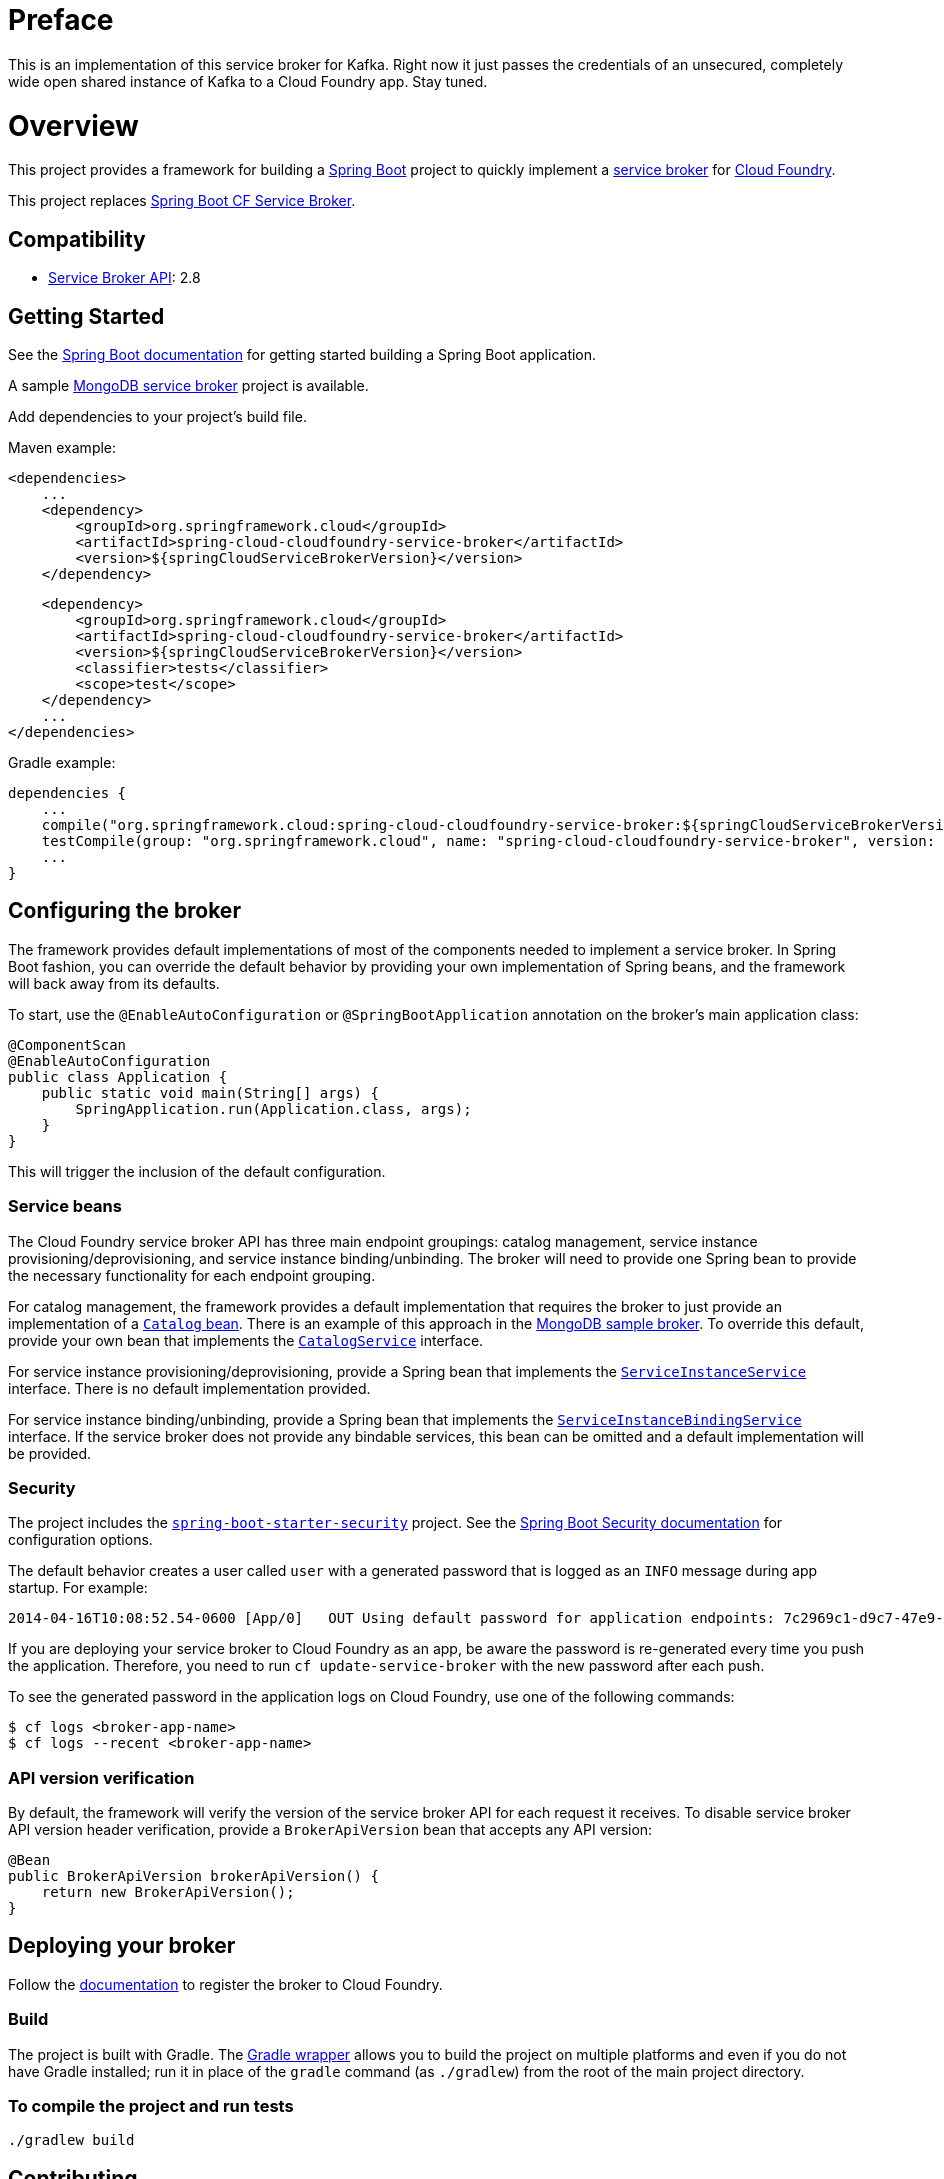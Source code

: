 = Preface

This is an implementation of this service broker for Kafka.  Right now it just passes the credentials of an unsecured, completely wide open shared instance of Kafka to a Cloud Foundry app.  Stay tuned.

= Overview

This project provides a framework for building a http://projects.spring.io/spring-boot/[Spring Boot] project to quickly implement a http://docs.cloudfoundry.org/services/overview.html[service broker] for http://www.cloudfoundry.org[Cloud Foundry].

This project replaces https://github.com/cloudfoundry-community/spring-boot-cf-service-broker[Spring Boot CF Service Broker]. 

== Compatibility

* http://docs.cloudfoundry.org/services/api.html[Service Broker API]: 2.8

== Getting Started

See the http://docs.spring.io/spring-boot/docs/current/reference/htmlsingle/#getting-started-first-application[Spring Boot documentation] for getting started building a Spring Boot application.

A sample https://github.com/spring-cloud-samples/cloudfoundry-service-broker[MongoDB service broker] project is available.

Add dependencies to your project's build file. 

Maven example: 

    <dependencies>
        ...
        <dependency>
            <groupId>org.springframework.cloud</groupId>
            <artifactId>spring-cloud-cloudfoundry-service-broker</artifactId>
            <version>${springCloudServiceBrokerVersion}</version>
        </dependency>

        <dependency>
            <groupId>org.springframework.cloud</groupId>
            <artifactId>spring-cloud-cloudfoundry-service-broker</artifactId>
            <version>${springCloudServiceBrokerVersion}</version>
            <classifier>tests</classifier>
            <scope>test</scope>
        </dependency>
        ...
    </dependencies>

Gradle example: 

    dependencies {
        ...
        compile("org.springframework.cloud:spring-cloud-cloudfoundry-service-broker:${springCloudServiceBrokerVersion}")
        testCompile(group: "org.springframework.cloud", name: "spring-cloud-cloudfoundry-service-broker", version: "${springCloudServiceBrokerVersion}", classifier: "tests")
        ...
    }        

== Configuring the broker

The framework provides default implementations of most of the components needed to implement a service broker. In Spring Boot fashion, you can override the default behavior by providing your own implementation of Spring beans, and the framework will back away from its defaults.

To start, use the `@EnableAutoConfiguration` or `@SpringBootApplication` annotation on the broker's main application class:

    @ComponentScan
    @EnableAutoConfiguration
    public class Application {
        public static void main(String[] args) {
            SpringApplication.run(Application.class, args);
        }
    }

This will trigger the inclusion of the default configuration.

=== Service beans

The Cloud Foundry service broker API has three main endpoint groupings: catalog management, service instance provisioning/deprovisioning, and service instance binding/unbinding. The broker will need to provide one Spring bean to provide the necessary functionality for each endpoint grouping.

For catalog management, the framework provides a default implementation that requires the broker to just provide an implementation of a link:src/main/java/org/springframework/cloud/servicebroker/model/Catalog.java[`Catalog` bean]. There is an example of this approach in the https://github.com/spring-cloud-samples/cloudfoundry-service-broker/blob/master/src/main/java/org/springframework/cloud/servicebroker/mongodb/config/CatalogConfig.java[MongoDB sample broker]. To override this default, provide your own bean that implements the link:src/main/java/org/springframework/cloud/servicebroker/service/CatalogService.java[`CatalogService`] interface.

For service instance provisioning/deprovisioning, provide a Spring bean that implements the link:src/main/java/org/springframework/cloud/servicebroker/service/ServiceInstanceService.java[`ServiceInstanceService`] interface. There is no default implementation provided.

For service instance binding/unbinding, provide a Spring bean that implements the link:src/main/java/org/springframework/cloud/servicebroker/service/ServiceInstanceBindingService.java[`ServiceInstanceBindingService`] interface. If the service broker does not provide any bindable services, this bean can be omitted and a default implementation will be provided.

=== Security

The project includes the https://github.com/spring-projects/spring-boot/tree/master/spring-boot-starters/spring-boot-starter-security[`spring-boot-starter-security`] project.  See the http://docs.spring.io/spring-boot/docs/current/reference/htmlsingle/#boot-features-security[Spring Boot Security documentation] for configuration options.

The default behavior creates a user called `user` with a generated password that is logged as an `INFO` message during app startup.  For example:

    2014-04-16T10:08:52.54-0600 [App/0]   OUT Using default password for application endpoints: 7c2969c1-d9c7-47e9-9c9e-2cd94a7b6cf1

If you are deploying your service broker to Cloud Foundry as an app, be aware the password is re-generated every time you push the application.  Therefore, you need to run `cf update-service-broker` with the new password after each push.

To see the generated password in the application logs on Cloud Foundry, use one of the following commands:

    $ cf logs <broker-app-name>
    $ cf logs --recent <broker-app-name>

=== API version verification

By default, the framework will verify the version of the service broker API for each request it receives. To disable service broker API version header verification, provide a `BrokerApiVersion` bean that accepts any API version:

    @Bean
    public BrokerApiVersion brokerApiVersion() {
        return new BrokerApiVersion();
    }

== Deploying your broker

Follow the http://docs.cloudfoundry.org/services/managing-service-brokers.html[documentation] to register the broker to Cloud Foundry.

=== Build

The project is built with Gradle. The https://docs.gradle.org/current/userguide/gradle_wrapper.html[Gradle wrapper] allows you to build the project on multiple platforms and even if you do not have Gradle installed; run it in place of the `gradle` command (as `./gradlew`) from the root of the main project directory.

=== To compile the project and run tests

    ./gradlew build

== Contributing

Spring Cloud is released under the non-restrictive Apache 2.0 license,
and follows a very standard Github development process, using Github
tracker for issues and merging pull requests into master. If you want
to contribute even something trivial please do not hesitate, but
follow the guidelines below.

=== Sign the Contributor License Agreement
Before we accept a non-trivial patch or pull request we will need you to sign the
https://cla.pivotal.io/sign/spring[Contributor License Agreement].
Signing the contributor's agreement does not grant anyone commit rights to the main
repository, but it does mean that we can accept your contributions, and you will get an
author credit if we do.  Active contributors might be asked to join the core team, and
given the ability to merge pull requests.

=== Code of Conduct
This project adheres to the Contributor Covenant https://github.com/spring-cloud/spring-cloud-build/blob/master/docs/src/main/asciidoc/code-of-conduct.adoc[code of
conduct]. By participating, you  are expected to uphold this code. Please report
unacceptable behavior to spring-code-of-conduct@pivotal.io.

=== Code Conventions and Housekeeping
None of these is essential for a pull request, but they will all help.  They can also be
added after the original pull request but before a merge.

* Use the Spring Framework code format conventions. If you use Eclipse
  you can import formatter settings using the
  `eclipse-code-formatter.xml` file from the
  https://raw.githubusercontent.com/spring-cloud/spring-cloud-build/master/spring-cloud-dependencies-parent/eclipse-code-formatter.xml[Spring
  Cloud Build] project. If using IntelliJ, you can use the
  http://plugins.jetbrains.com/plugin/6546[Eclipse Code Formatter
  Plugin] to import the same file.
* Make sure all new `.java` files to have a simple Javadoc class comment with at least an
  `@author` tag identifying you, and preferably at least a paragraph on what the class is
  for.
* Add the ASF license header comment to all new `.java` files (copy from existing files
  in the project)
* Add yourself as an `@author` to the .java files that you modify substantially (more
  than cosmetic changes).
* Add some Javadocs and, if you change the namespace, some XSD doc elements.
* A few unit tests would help a lot as well -- someone has to do it.
* If no-one else is using your branch, please rebase it against the current master (or
  other target branch in the main project).
* When writing a commit message please follow http://tbaggery.com/2008/04/19/a-note-about-git-commit-messages.html[these conventions],
  if you are fixing an existing issue please add `Fixes gh-XXXX` at the end of the commit
  message (where XXXX is the issue number).

